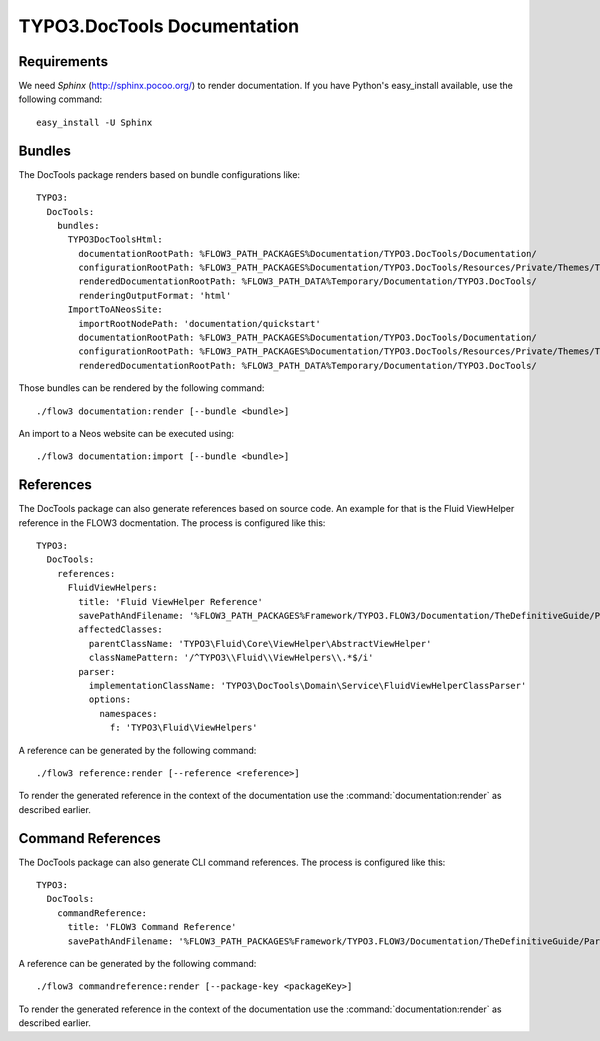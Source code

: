 TYPO3.DocTools Documentation
============================

Requirements
------------

We need *Sphinx* (http://sphinx.pocoo.org/) to render documentation.
If you have Python's easy_install available, use the following command::

	easy_install -U Sphinx

Bundles
-------

The DocTools package renders based on bundle configurations like::

	TYPO3:
	  DocTools:
	    bundles:
	      TYPO3DocToolsHtml:
	        documentationRootPath: %FLOW3_PATH_PACKAGES%Documentation/TYPO3.DocTools/Documentation/
	        configurationRootPath: %FLOW3_PATH_PACKAGES%Documentation/TYPO3.DocTools/Resources/Private/Themes/TYPO3/
	        renderedDocumentationRootPath: %FLOW3_PATH_DATA%Temporary/Documentation/TYPO3.DocTools/
	        renderingOutputFormat: 'html'
	      ImportToANeosSite:
	        importRootNodePath: 'documentation/quickstart'
	        documentationRootPath: %FLOW3_PATH_PACKAGES%Documentation/TYPO3.DocTools/Documentation/
	        configurationRootPath: %FLOW3_PATH_PACKAGES%Documentation/TYPO3.DocTools/Resources/Private/Themes/TYPO3/
	        renderedDocumentationRootPath: %FLOW3_PATH_DATA%Temporary/Documentation/TYPO3.DocTools/

Those bundles can be rendered by the following command::

	./flow3 documentation:render [--bundle <bundle>]

An import to a Neos website can be executed using::

	./flow3 documentation:import [--bundle <bundle>]

References
----------

The DocTools package can also generate references based on source code. An
example for that is the Fluid ViewHelper reference in the FLOW3 docmentation.
The process is configured like this::

  TYPO3:
    DocTools:
      references:
        FluidViewHelpers:
          title: 'Fluid ViewHelper Reference'
          savePathAndFilename: '%FLOW3_PATH_PACKAGES%Framework/TYPO3.FLOW3/Documentation/TheDefinitiveGuide/PartV/FluidViewHelperReference.rst'
          affectedClasses:
            parentClassName: 'TYPO3\Fluid\Core\ViewHelper\AbstractViewHelper'
            classNamePattern: '/^TYPO3\\Fluid\\ViewHelpers\\.*$/i'
          parser:
            implementationClassName: 'TYPO3\DocTools\Domain\Service\FluidViewHelperClassParser'
            options:
              namespaces:
                f: 'TYPO3\Fluid\ViewHelpers'

A reference can be generated by the following command::

	./flow3 reference:render [--reference <reference>]

To render the generated reference in the context of the documentation use the
:command:`documentation:render` as described earlier.

Command References
------------------

The DocTools package can also generate CLI command references. The process is configured like this::

  TYPO3:
    DocTools:
      commandReference:
        title: 'FLOW3 Command Reference'
        savePathAndFilename: '%FLOW3_PATH_PACKAGES%Framework/TYPO3.FLOW3/Documentation/TheDefinitiveGuide/PartV/CommandReference.rst'

A reference can be generated by the following command::

	./flow3 commandreference:render [--package-key <packageKey>]

To render the generated reference in the context of the documentation use the
:command:`documentation:render` as described earlier.
